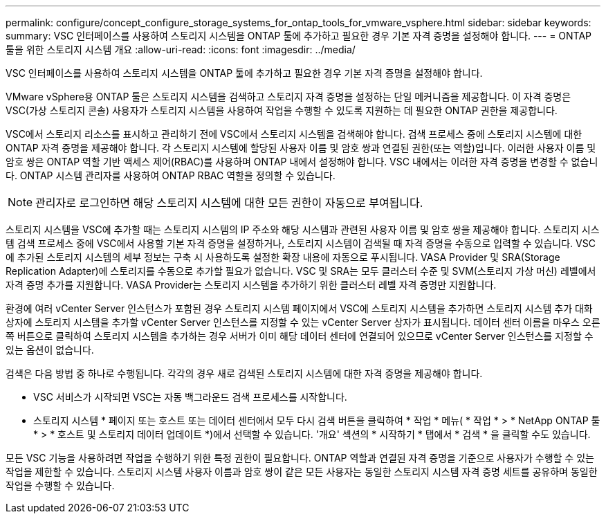---
permalink: configure/concept_configure_storage_systems_for_ontap_tools_for_vmware_vsphere.html 
sidebar: sidebar 
keywords:  
summary: VSC 인터페이스를 사용하여 스토리지 시스템을 ONTAP 툴에 추가하고 필요한 경우 기본 자격 증명을 설정해야 합니다. 
---
= ONTAP 툴을 위한 스토리지 시스템 개요
:allow-uri-read: 
:icons: font
:imagesdir: ../media/


[role="lead"]
VSC 인터페이스를 사용하여 스토리지 시스템을 ONTAP 툴에 추가하고 필요한 경우 기본 자격 증명을 설정해야 합니다.

VMware vSphere용 ONTAP 툴은 스토리지 시스템을 검색하고 스토리지 자격 증명을 설정하는 단일 메커니즘을 제공합니다. 이 자격 증명은 VSC(가상 스토리지 콘솔) 사용자가 스토리지 시스템을 사용하여 작업을 수행할 수 있도록 지원하는 데 필요한 ONTAP 권한을 제공합니다.

VSC에서 스토리지 리소스를 표시하고 관리하기 전에 VSC에서 스토리지 시스템을 검색해야 합니다. 검색 프로세스 중에 스토리지 시스템에 대한 ONTAP 자격 증명을 제공해야 합니다. 각 스토리지 시스템에 할당된 사용자 이름 및 암호 쌍과 연결된 권한(또는 역할)입니다. 이러한 사용자 이름 및 암호 쌍은 ONTAP 역할 기반 액세스 제어(RBAC)를 사용하며 ONTAP 내에서 설정해야 합니다. VSC 내에서는 이러한 자격 증명을 변경할 수 없습니다. ONTAP 시스템 관리자를 사용하여 ONTAP RBAC 역할을 정의할 수 있습니다.


NOTE: 관리자로 로그인하면 해당 스토리지 시스템에 대한 모든 권한이 자동으로 부여됩니다.

스토리지 시스템을 VSC에 추가할 때는 스토리지 시스템의 IP 주소와 해당 시스템과 관련된 사용자 이름 및 암호 쌍을 제공해야 합니다. 스토리지 시스템 검색 프로세스 중에 VSC에서 사용할 기본 자격 증명을 설정하거나, 스토리지 시스템이 검색될 때 자격 증명을 수동으로 입력할 수 있습니다. VSC에 추가된 스토리지 시스템의 세부 정보는 구축 시 사용하도록 설정한 확장 내용에 자동으로 푸시됩니다. VASA Provider 및 SRA(Storage Replication Adapter)에 스토리지를 수동으로 추가할 필요가 없습니다. VSC 및 SRA는 모두 클러스터 수준 및 SVM(스토리지 가상 머신) 레벨에서 자격 증명 추가를 지원합니다. VASA Provider는 스토리지 시스템을 추가하기 위한 클러스터 레벨 자격 증명만 지원합니다.

환경에 여러 vCenter Server 인스턴스가 포함된 경우 스토리지 시스템 페이지에서 VSC에 스토리지 시스템을 추가하면 스토리지 시스템 추가 대화 상자에 스토리지 시스템을 추가할 vCenter Server 인스턴스를 지정할 수 있는 vCenter Server 상자가 표시됩니다. 데이터 센터 이름을 마우스 오른쪽 버튼으로 클릭하여 스토리지 시스템을 추가하는 경우 서버가 이미 해당 데이터 센터에 연결되어 있으므로 vCenter Server 인스턴스를 지정할 수 있는 옵션이 없습니다.

검색은 다음 방법 중 하나로 수행됩니다. 각각의 경우 새로 검색된 스토리지 시스템에 대한 자격 증명을 제공해야 합니다.

* VSC 서비스가 시작되면 VSC는 자동 백그라운드 검색 프로세스를 시작합니다.
* 스토리지 시스템 * 페이지 또는 호스트 또는 데이터 센터에서 모두 다시 검색 버튼을 클릭하여 * 작업 * 메뉴( * 작업 * > * NetApp ONTAP 툴 * > * 호스트 및 스토리지 데이터 업데이트 *)에서 선택할 수 있습니다. '개요' 섹션의 * 시작하기 * 탭에서 * 검색 * 을 클릭할 수도 있습니다.


모든 VSC 기능을 사용하려면 작업을 수행하기 위한 특정 권한이 필요합니다. ONTAP 역할과 연결된 자격 증명을 기준으로 사용자가 수행할 수 있는 작업을 제한할 수 있습니다. 스토리지 시스템 사용자 이름과 암호 쌍이 같은 모든 사용자는 동일한 스토리지 시스템 자격 증명 세트를 공유하며 동일한 작업을 수행할 수 있습니다.
